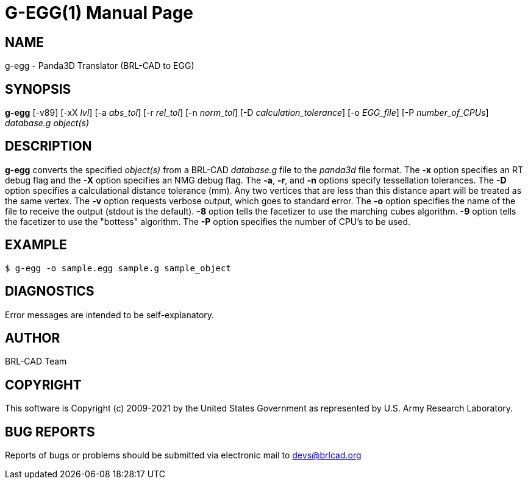 = G-EGG(1)
ifndef::site-gen-antora[:doctype: manpage]
:man manual: BRL-CAD
:man source: BRL-CAD
:page-role: manpage

== NAME

g-egg - Panda3D Translator (BRL-CAD to EGG)

== SYNOPSIS

*g-egg* [-v89] [-xX _lvl_] [-a _abs_tol_] [-r _rel_tol_] [-n _norm_tol_] [-D _calculation_tolerance_] [-o _EGG_file_] [-P _number_of_CPUs_] _database.g_ _object(s)_

== DESCRIPTION

[cmd]*g-egg* converts the specified _object(s)_ from a BRL-CAD
_database.g_ file to the _panda3d_ file format. The [opt]*-x* option
specifies an RT debug flag and the [opt]*-X* option specifies an NMG
debug flag. The [opt]*-a*, [opt]*-r*, and [opt]*-n* options specify
tessellation tolerances. The [opt]*-D* option specifies a
calculational distance tolerance (mm). Any two vertices that are less
than this distance apart will be treated as the same vertex. The
[opt]*-v* option requests verbose output, which goes to standard
error. The [opt]*-o* option specifies the name of the file to receive
the output (stdout is the default). [opt]*-8* option tells the
facetizer to use the marching cubes algorithm. [opt]*-9* option tells
the facetizer to use the "bottess" algorithm. The [opt]*-P* option
specifies the number of CPU's to be used.

== EXAMPLE

....
$ g-egg -o sample.egg sample.g sample_object
....

== DIAGNOSTICS

Error messages are intended to be self-explanatory.

== AUTHOR

BRL-CAD Team

== COPYRIGHT

This software is Copyright (c) 2009-2021 by the United States
Government as represented by U.S. Army Research Laboratory.

== BUG REPORTS

Reports of bugs or problems should be submitted via electronic mail to
mailto:devs@brlcad.org[]
